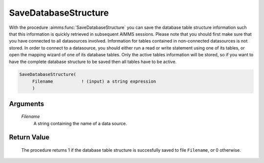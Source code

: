 .. aimms:procedure:: SaveDatabaseStructure(Filename)

.. _SaveDatabaseStructure:

SaveDatabaseStructure
=====================

With the procedure :aimms:func:`SaveDatabaseStructure` you can save the database
table structure information such that this information is quickly
retrieved in subsequent AIMMS sessions. Please note that you should
first make sure that you have connected to all datasources involved.
Information for tables contained in non-connected datasources is not
stored. In order to connect to a datasource, you should either run a
read or write statement using one of its tables, or open the mapping
wizard of one of its database tables. 
Only the active tables information will be stored, 
so if you want to have the complete database structure to be saved then all tables have to be active.

.. code-block:: aimms

    SaveDatabaseStructure(
         Filename           ! (input) a string expression
         )

Arguments
---------

    *Filename*
        A string containing the name of a data source.

Return Value
------------

    The procedure returns 1 if the database table structure is succesfully
    saved to file ``Filename``, or 0 otherwise.

.. seealso::

    The procedure :aimms:func:`LoadDatabaseStructure`.
